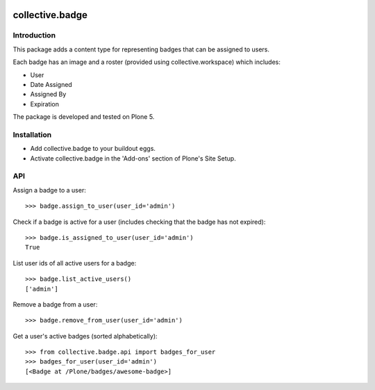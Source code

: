 .. image:: https://travis-ci.org/collective/collective.badge.svg?branch=master
    :target: https://travis-ci.org/collective/collective.badge

collective.badge
================

Introduction
------------

This package adds a content type for representing badges that can be assigned to users.

Each badge has an image and a roster (provided using collective.workspace) which includes:

- User
- Date Assigned
- Assigned By
- Expiration

The package is developed and tested on Plone 5.


Installation
------------

* Add collective.badge to your buildout eggs.
* Activate collective.badge in the 'Add-ons' section of Plone's Site Setup.


API
---

Assign a badge to a user::

	>>> badge.assign_to_user(user_id='admin')

Check if a badge is active for a user
(includes checking that the badge has not expired)::

    >>> badge.is_assigned_to_user(user_id='admin')
    True

List user ids of all active users for a badge::

    >>> badge.list_active_users()
    ['admin']

Remove a badge from a user::

    >>> badge.remove_from_user(user_id='admin')

Get a user's active badges (sorted alphabetically)::

    >>> from collective.badge.api import badges_for_user
    >>> badges_for_user(user_id='admin')
    [<Badge at /Plone/badges/awesome-badge>]
